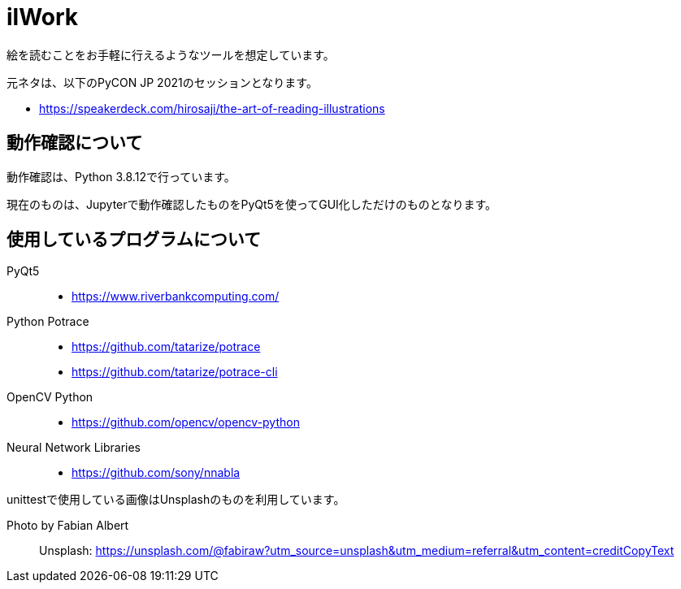 = ilWork

絵を読むことをお手軽に行えるようなツールを想定しています。

元ネタは、以下のPyCON JP 2021のセッションとなります。

- https://speakerdeck.com/hirosaji/the-art-of-reading-illustrations

== 動作確認について

動作確認は、Python 3.8.12で行っています。

現在のものは、Jupyterで動作確認したものをPyQt5を使ってGUI化しただけのものとなります。


== 使用しているプログラムについて

PyQt5::
- https://www.riverbankcomputing.com/

Python Potrace::
- https://github.com/tatarize/potrace
- https://github.com/tatarize/potrace-cli

OpenCV Python::
- https://github.com/opencv/opencv-python

Neural Network Libraries::
- https://github.com/sony/nnabla



unittestで使用している画像はUnsplashのものを利用しています。

Photo by Fabian Albert::
Unsplash: https://unsplash.com/@fabiraw?utm_source=unsplash&utm_medium=referral&utm_content=creditCopyText

